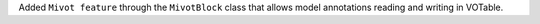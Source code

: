 Added ``Mivot feature`` through the ``MivotBlock`` class
that allows model annotations reading and writing in VOTable.
